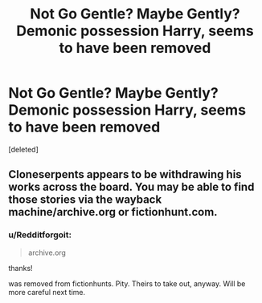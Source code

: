 #+TITLE: Not Go Gentle? Maybe Gently? Demonic possession Harry, seems to have been removed

* Not Go Gentle? Maybe Gently? Demonic possession Harry, seems to have been removed
:PROPERTIES:
:Score: 1
:DateUnix: 1579735549.0
:DateShort: 2020-Jan-23
:FlairText: What's That Fic?
:END:
[deleted]


** Cloneserpents appears to be withdrawing his works across the board. You may be able to find those stories via the wayback machine/archive.org or fictionhunt.com.
:PROPERTIES:
:Author: wordhammer
:Score: 1
:DateUnix: 1579740745.0
:DateShort: 2020-Jan-23
:END:

*** u/Redditforgoit:
#+begin_quote
  archive.org
#+end_quote

thanks!

was removed from fictionhunts. Pity. Theirs to take out, anyway. Will be more careful next time.
:PROPERTIES:
:Author: Redditforgoit
:Score: 1
:DateUnix: 1579745889.0
:DateShort: 2020-Jan-23
:END:

